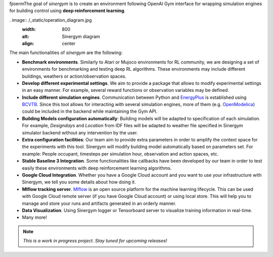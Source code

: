 .. seealso:: This is a project based on Zhiang Zhang and Khee Poh Lam `Gym-Eplus <https://github.com/zhangzhizza/Gym-Eplus>`__.

fjioermThe goal of *sinergym* is to create an environment following OpenAI
Gym interface for wrapping simulation engines for building control using
**deep reinforcement learning**.

. image:: /_static/operation_diagram.jpg
  :width: 800
  :alt: Sinergym diagram
  :align: center

The main functionalities of *sinergym* are the following:

-  **Benchmark environments**. Similarly to Atari or Mujoco environments
   for RL community, we are designing a set of environments for
   benchmarking and testing deep RL algorithms. These environments may
   include different buildings, weathers or action/observation spaces.
-  **Develop different experimental settings**. We aim to provide a
   package that allows to modify experimental settings in an easy
   manner. For example, several reward functions or observation
   variables may be defined.
-  **Include different simulation engines**. Communication between
   Python and `EnergyPlus <https://energyplus.net/>`__ is established
   using `BCVTB <https://simulationresearch.lbl.gov/bcvtb/FrontPage>`__.
   Since this tool allows for interacting with several simulation
   engines, more of them (e.g.
   `OpenModelica <https://openmodelica.org/>`__) could be included in
   the backend while maintaining the Gym API.
-  **Building Models configuration automatically**: Building models will be
   adapted to specification of each simulation. For example, *Designdays* and 
   *Location* from IDF files will be adapted to weather file specified in
   Sinergym simulator backend without any intervention by the user.
-  **Extra configuration facilities**: Our team aim to provide extra parameters
   in order to amplify the context space for the experiments with this tool.
   Sinergym will modify building model automatically based on parameters set.
   For example: People occupant, timesteps per simulation hour, observation
   and action spaces, etc.
-  **Stable Baseline 3 Integration**. Some functionalities like callbacks
   have been developed by our team in order to test easily these environments
   with deep reinforcement learning algorithms.
-  **Google Cloud Integration**. Whether you have a Google Cloud account and you want to
   use your infrastructure with Sinergym, we tell you some details about how doing it.
-  **Mlflow tracking server**. `Mlflow <https://mlflow.org/>`__ is an open source platform for the machine
   learning lifecycle. This can be used with Google Cloud remote server (if you have Google Cloud account) 
   or using local store. This will help you to manage and store your runs and artifacts generated in an orderly
   manner.
-  **Data Visualization**. Using Sinergym logger or Tensorboard server to visualize training information
   in real-time.
-  Many more!

.. note:: *This is a work in progress project. Stay tuned for upcoming releases!*
